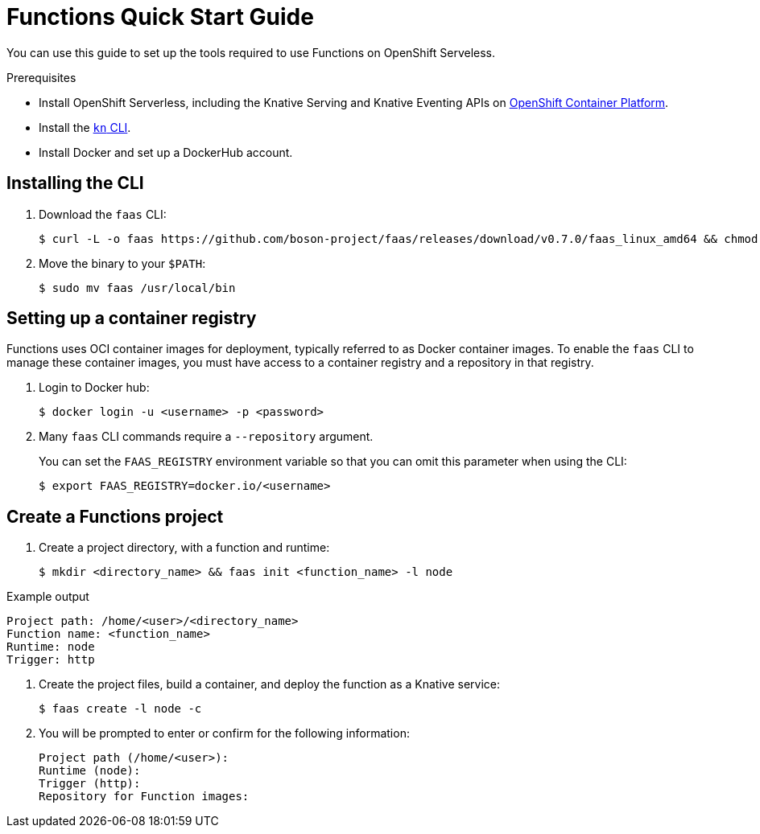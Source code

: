 = Functions Quick Start Guide

You can use this guide to set up the tools required to use Functions on OpenShift Serveless.

.Prerequisites

* Install OpenShift Serverless, including the Knative Serving and Knative Eventing APIs on https://docs.openshift.com/container-platform/4.5/serverless/installing_serverless/installing-openshift-serverless.html#installing-openshift-serverless[OpenShift Container Platform].
* Install the https://docs.openshift.com/container-platform/4.5/serverless/installing_serverless/installing-kn.html[`kn` CLI].
* Install Docker and set up a DockerHub account.

== Installing the CLI
. Download the `faas` CLI:
+

[source,terminal]
----
$ curl -L -o faas https://github.com/boson-project/faas/releases/download/v0.7.0/faas_linux_amd64 && chmod 755 faas
----

. Move the binary to your `$PATH`:
+

[source,terminal]
----
$ sudo mv faas /usr/local/bin
----
// revisit these steps closer to release.

== Setting up a container registry

Functions uses OCI container images for deployment, typically referred to as Docker container images.
To enable the `faas` CLI to manage these container images, you must have access to a container registry and a repository in that registry.

. Login to Docker hub:
+

[source,terminal]
----
$ docker login -u <username> -p <password>
----

. Many `faas` CLI commands require a `--repository` argument.
+
You can set the `FAAS_REGISTRY` environment variable so that you can omit this parameter when using the CLI:
+

[source,terminal]
----
$ export FAAS_REGISTRY=docker.io/<username>
----

== Create a Functions project

. Create a project directory, with a function and runtime:
+

[source,terminal]
----
$ mkdir <directory_name> && faas init <function_name> -l node
----

.Example output
[source,termina]
----
Project path: /home/<user>/<directory_name>
Function name: <function_name>
Runtime: node
Trigger: http
----
// Question: can the trigger be set to anything else?

. Create the project files, build a container, and deploy the function as a Knative service:
+

[source,terminal]
----
$ faas create -l node -c
----

. You will be prompted to enter or confirm for the following information:
+

[source,terminal]
----
Project path (/home/<user>):
Runtime (node):
Trigger (http):
Repository for Function images:
----

